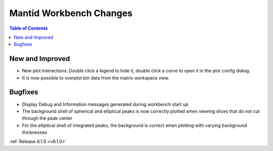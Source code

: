 ========================
Mantid Workbench Changes
========================

.. contents:: Table of Contents
   :local:

New and Improved
----------------
- New plot interactions: Double click a legend to hide it, double click a curve to open it in the plot config dialog.

- It is now possible to overplot bin data from the matrix workspace view.

Bugfixes
--------

- Display Debug and Information messages generated during workbench start up
- The background shell of spherical and elliptical peaks is now correctly plotted when viewing slices that do not cut through the peak center
- For the elliptical shell of integrated peaks, the background is correct when plotting with varying background thicknesses

:ref:`Release 6.1.0 <v6.1.0>`
